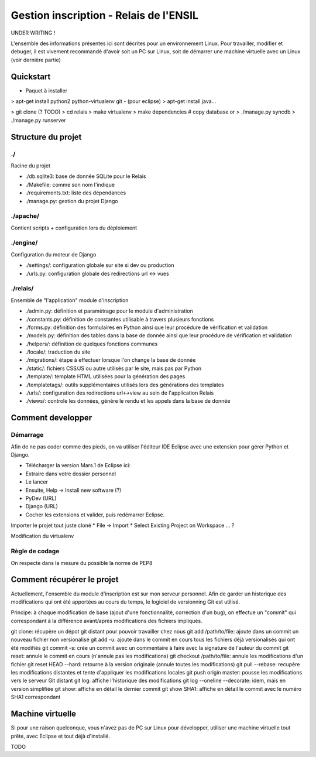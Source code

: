 Gestion inscription - Relais de l'ENSIL
=======================================

UNDER WRITING !

L'ensemble des informations présentes ici sont décrites pour un environnement Linux.
Pour travailler, modifier et debuger, il est vivement recommandé d'avoir soit un PC
sur Linux, soit de démarrer une machine virtuelle avec un Linux (voir dernière partie)

Quickstart
----------
- Paquet à installer
> apt-get install python2 python-virtualenv git
- (pour eclipse)
> apt-get install java...

> git clone (? TODO)
> cd relais
> make virtualenv
> make dependencies
# copy database or > ./manage.py syncdb
> ./manage.py runserver

Structure du projet
-------------------
./
~~
Racine du projet

- ./db.sqlite3: base de donnée SQLite pour le Relais
- ./Makefile: comme son nom l'indique
- ./requirements.txt: liste des dépendances
- ./manage.py: gestion du projet Django

./apache/
~~~~~~~~~
Contient scripts + configuration lors du déploiement

./engine/
~~~~~~~~~
Configuration du moteur de Django

- ./settings/: configuration globale sur site si dev ou production
- ./urls.py: configuration globale des redirections url <-> vues

./relais/
~~~~~~~~
Ensemble de "l'application" module d'inscription

- ./admin.py: définition et paramètrage pour le module d'administration
- ./constants.py: définition de constantes utilisable à travers plusieurs fonctions
- ./forms.py: définition des formulaires en Python ainsi que leur procédure de
  vérification et validation
- ./models.py: définition des tables dans la base de donnée ainsi que leur procédure de
  vérification et validation
- ./helpers/: définition de quelques fonctions communes
- ./locale/: traduction du site
- ./migrations/: étape à effectuer lorsque l'on change la base de donnée
- ./static/: fichiers CSS/JS ou autre utilisés par le site, mais pas par Python
- ./template/: template HTML utilisées pour la génération des pages
- ./templatetags/: outils supplémentaires utilisés lors des générations des templates
- ./urls/: configuration des redirections url<->view au sein de l'application Relais
- ./views/: controle les données, génère le rendu et les appels dans la base de donnée


Comment developper
------------------
Démarrage
~~~~~~~~~
Afin de ne pas coder comme des pieds, on va utiliser l'éditeur IDE Eclipse avec une extension pour gérer
Python et Django.

* Télécharger la version Mars.1 de Eclipse ici:
* Extraire dans votre dossier personnel
* Le lancer
* Ensuite, Help -> Install new software (?)
* PyDev (URL)
* Django (URL)
* Cocher les extensions et valider, puis redémarrer Eclipse.

Importer le projet tout juste cloné
* File -> Import
* Select Existing Project on Workspace
... ?

Modification du virtualenv

Règle de codage
~~~~~~~~~~~~~~~
On respecte dans la mesure du possible la norme de PEP8


Comment récupérer le projet
---------------------------
Actuellement, l'ensemble du module d'inscription est sur mon serveur personnel.
Afin de garder un historique des modifications qui ont été apportées au cours du temps,
le logiciel de versionning Git est utilisé.

Principe: à chaque modification de base (ajout d'une fonctionnalité, correction d'un bug),
on effectue un "commit" qui correspondant à la différence avant/après modifications
des fichiers impliqués.

git clone: récupère un dépot git distant pour pouvoir travailler chez nous
git add /path/to/file: ajoute dans un commit un nouveau fichier non versionalisé
git add -u: ajoute dans le commit en cours tous les fichiers déjà versionalisés qui ont été modifiés
git commit -s: crée un commit avec un commentaire à faire avec la signature de l'auteur du commit
git reset: annule le commit en cours (n'annule pas les modifications)
git checkout /path/to/file: annule les modifications d'un fichier
git reset HEAD --hard: retourne à la version originale (annule toutes les modifications)
git pull --rebase: recupère les modifications distantes et tente d'appliquer les modifications locales
git push origin master: pousse les modifications vers le serveur Git distant
git log: affiche l'historique des modifications
git log --oneline --decorate: idem, mais en version simplifiée
git show: affiche en détail le dernier commit
git show SHA1: affiche en détail le commit avec le numéro SHA1 correspondant

Machine virtuelle
-----------------
Si pour une raison quelconque, vous n'avez pas de PC sur Linux pour développer,
utiliser une machine virtuelle tout prête, avec Eclipse et tout déjà d'installé.

TODO
